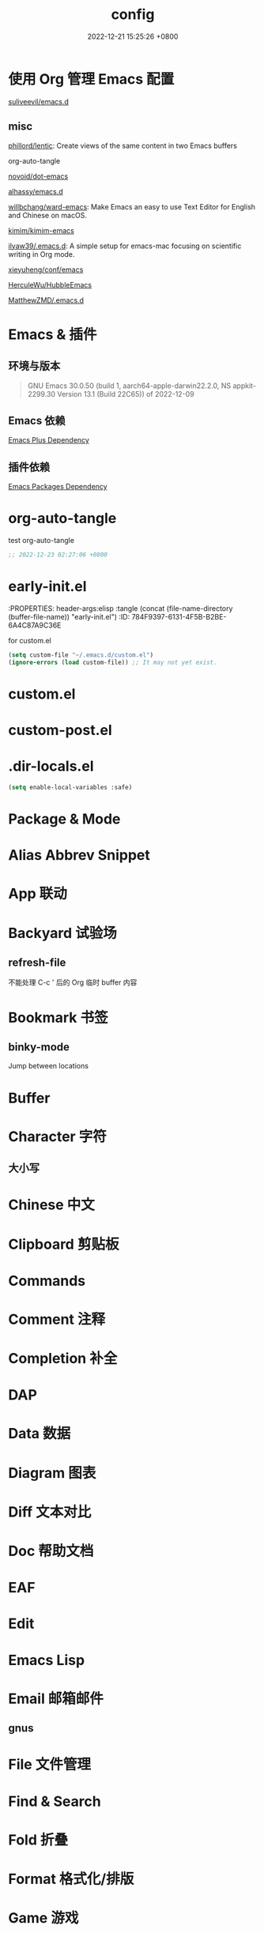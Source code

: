 # -*- mode: org; coding: utf-8; -*-
:PROPERTIES:
:ID:       F624EBD2-6026-4CE9-A732-C43AF6FC0CB0
:END:
#+TITLE: config
#+DATE: 2022-12-21 15:25:26 +0800



* 使用 Org 管理 Emacs 配置



[[https://github.com/suliveevil/emacs.d][suliveevil/emacs.d]]



** misc

[[https://github.com/phillord/lentic][phillord/lentic]]: Create views of the same content in two Emacs buffers

org-auto-tangle

[[https://github.com/novoid/dot-emacs][novoid/dot-emacs]]

[[https://github.com/alhassy/emacs.d][alhassy/emacs.d]]

[[https://github.com/willbchang/ward-emacs][willbchang/ward-emacs]]: Make Emacs an easy to use Text Editor for English and Chinese on macOS.

[[https://github.com/kimim/kimim-emacs][kimim/kimim-emacs]]

[[https://github.com/ilyaw39/.emacs.d][ilyaw39/.emacs.d]]: A simple setup for emacs-mac focusing on scientific writing in Org mode.

[[https://github.com/xieyuheng/conf/tree/master/emacs][xieyuheng/conf/emacs]]

[[https://github.com/HerculeWu/HubbleEmacs][HerculeWu/HubbleEmacs]]

[[https://github.com/MatthewZMD/.emacs.d#org1b52e83][MatthewZMD/.emacs.d]]

* Emacs & 插件

** 环境与版本

#+begin_quote
GNU Emacs 30.0.50 (build 1, aarch64-apple-darwin22.2.0, NS appkit-2299.30
 Version 13.1 (Build 22C65)) of 2022-12-09
#+end_quote


** Emacs 依赖

[[./assets/emacs-plus-dependency.svg][Emacs Plus Dependency]]

** 插件依赖

[[./assets/emacs-package-dependency.svg][Emacs Packages Dependency]]

* org-auto-tangle
:PROPERTIES:
:ID:       46E0BD8B-E8D6-4C18-81A2-152B33B8CCD2
:END:
#+auto_tangle: t

test org-auto-tangle

#+begin_src emacs-lisp
  ;; 2022-12-23 02:27:06 +0800
#+end_src

* early-init.el
:PROPERTIES: header-args:elisp :tangle (concat (file-name-directory (buffer-file-name)) "early-init.el")
:ID:       784F9397-6131-4F5B-B2BE-6A4C87A9C36E
:END:


** Backtrace & Debug

#+begin_src emacs-lisp
  (setq debug-on-error t)
  ;; (setq byte-compile-warnings not free-vars unresolved obsolete)
  (setq byte-compile-warnings nil)
#+end_src

** Confirm before quit

#+begin_src emacs-lisp
  (setq confirm-kill-emacs (lambda (prompt) (y-or-n-p-with-timeout "确认退出？" 10 "y")))
  ;; (setq confirm-kill-emacs 'yes-or-no-p)
  (setq use-short-answers t) ;; use y/n instead of yes/no
#+end_src

** Garbage Collection

#+begin_src emacs-lisp
  ;; Increase the GC threshold for faster startup
  ;; The default is 800 kilobytes.  Measured in bytes.
  (setq gc-cons-threshold (* 1024 1024 500)) ;; 500 MiB
#+end_src

#+begin_src emacs-lisp
  ;; Don't collect garbage when init
  (setq gc-cons-threshold most-positive-fixnum) ;; 2^61 on my device
#+end_src

#+begin_src emacs-lisp
  (setq gc-cons-percentage 0.6)
#+end_src

** Profile

#+begin_src emacs-lisp
  ;; Profile emacs startup
  (add-hook 'emacs-startup-hook
	    (lambda ()
	      (message "*** Emacs loaded in %s with %d garbage collections."
		       (format "%.2f seconds"
			       (float-time
				(time-subtract after-init-time before-init-time)))
		       gcs-done)))
#+end_src

** OS & GUI detection

#+begin_src emacs-lisp
  (defconst *is-mac* (eq system-type 'darwin))
  (defconst *is-linux* (eq system-type 'gnu/linux))
  (defconst *is-windows* (or (eq system-type 'ms-dos) (eq system-type 'windows-nt)))
#+end_src

** UI

** Version Control

#+begin_src emacs-lisp
  (setq vc-follow-symlinks t)
#+end_src

** provide

#+begin_src emacs-lisp
  (provide 'early-init)
#+end_src

** misc

[[https://emacs-china.org/t/emacs-q-emacs/18380][速度突破裸配置／emacs -Q 的极限：emacs 启动时间只够你眨眼？ - Emacs China]]



* init.el
:PROPERTIES: header-args:elisp :tangle (concat (file-name-directory (buffer-file-name)) "init.el")
:ID:       70B791B8-DF05-413C-B551-18405414C5C4
:END:

for custom.el

#+begin_src emacs-lisp
  (setq custom-file "~/.emacs.d/custom.el")
  (ignore-errors (load custom-file)) ;; It may not yet exist.
#+end_src

* custom.el

* custom-post.el



* .dir-locals.el

#+begin_src emacs-lisp
  (setq enable-local-variables :safe)
#+end_src


* Package & Mode



* Alias Abbrev Snippet



* App 联动

* Backyard 试验场

** refresh-file

不能处理 C-c ' 后的 Org 临时 buffer 内容

* Bookmark 书签

** binky-mode

Jump between locations

* Buffer

* Character 字符

** 大小写


* Chinese 中文

* Clipboard 剪贴板

* Commands

* Comment 注释

* Completion 补全

* DAP

* Data 数据

* Diagram 图表

* Diff 文本对比

* Doc 帮助文档

* EAF

* Edit

* Emacs Lisp


* Email 邮箱邮件

** gnus


* File 文件管理



* Find & Search


* Fold 折叠

* Format 格式化/排版


* Game 游戏


* Git: Version Control 版本管理


* Grammar & Spell



* History 操作历史


* Key 快捷键

** keyfreq

** repeat-mode

* Link 连接和链接



* LSP

* Markdown


* Mouse & Trackpad 鼠标和触控板

* Multimedia

** Audio

*** STT

*** TTS

** Video

** Lyric & Subtitle


* Org


** misc



* Org-roam

** basic

#+begin_src emacs-lisp
(use-package org-roam
  :ensure t
  :defer t ;; autoload
  :bind (("C-c n l" . org-roam-buffer-toggle)
         ("C-c n f" . org-roam-node-find)
         ("C-c n g" . org-roam-graph)
         ("C-c n i" . org-roam-node-insert)
         ("C-c n c" . org-roam-capture)
         ("C-c n j" . org-roam-dailies-capture-today) ;; Dailies
         )
  :config
  ;; If you're using a vertical completion framework,
  ;; you might want a more informative completion interface
  (setq org-roam-directory (file-truename "~/MyNotes")) ;; default directory
  ;; file-truename is optional
  ;; it seems required when use symbolic links, which Org-roam does not resolve
  (setq org-roam-file-extensions '("org" "md")) ;; enable Org-roam for markdown
  (require 'org-roam-protocol)                  ;; org-roam-protocol
  )
#+end_src

** backlink

#+begin_src emacs-lisp
(require 'org)
(require 'org-roam)
(cl-defmethod org-roam-node-directories ((node org-roam-node))
  (if-let ((dirs (file-name-directory (file-relative-name (org-roam-node-file node) org-roam-directory))))
      (format "(%s)" (car (split-string dirs "/")))
    ""))
;;
(cl-defmethod org-roam-node-backlinkscount ((node org-roam-node))
  (let* ((count (caar (org-roam-db-query
                       [:select (funcall count source)
                                :from links
                                :where (= dest $s1)
                                :and (= type "id")]
                       (org-roam-node-id node)))))
    (format "[%d]" count)))
;;
(setq org-roam-node-display-template
      "${directories:10} ${title:100} ${backlinkscount:6} ${tags:50}")
#+end_src

** completion

#+begin_src emacs-lisp
  (setq org-roam-completion-everywhere t)
#+end_src

** node hierarchy

#+begin_src emacs-lisp
    (cl-defmethod org-roam-node-hierarchy ((node org-roam-node))
    (let ((level (org-roam-node-level node)))
      (concat
       (when (> level 0) (concat (org-roam-node-file-title node) " > "))
       (when (> level 1) (concat (string-join (org-roam-node-olp node) " > ") " > "))
       (org-roam-node-title node))))

  (setq org-roam-node-display-template "${hierarchy:*} ${tags:20}")
#+end_src

** slug

** tag filter

#+begin_src emacs-lisp
  (defun my/org-roam-filter-by-tag (tag-name)
  (lambda (node)
    (member tag-name (org-roam-node-tags node))))

(defun my/org-roam-list-notes-by-tag (tag-name)
  (mapcar #'org-roam-node-file
          (seq-filter
           (my/org-roam-filter-by-tag tag-name)
           (org-roam-node-list))))
#+end_src

** template

#+begin_src emacs-lisp
  (setq org-roam-capture-templates
      '(
        ;; a: audio & music
        ;; b: book
        ;; c:
        ("d" "default" plain "%?"
         :target (file+head "${slug}.org"
                            "#+TITLE: ${title}\n#+CATEGORY:\n#+FILETAGS:\n")
         ;; #+DATE: %<%Y-%m-%d-%H:%M:%S %Z>\n
         :empty-lines 1
         :immediate-finish t
         :kill-buffer t
         :unnarrowed  t)
        ;; ("e" "emacs" plain "%?"
        ;;  :target (file+head "${title}.org"
        ;;                     "#+TITLE: ${title}\n#+CATEGORY:\n#+FILETAGS:\n")
        ;;  :unnarrowed  t)
        ;; f:
        ;; g:
        ;; h: human
        ;; i:
        ;; j:
        ;; k:
        ;; l:
        ;; m:
        ;; n:
        ;; o:
        ;; p: project
        ;; q:
        ("r" "reference" plain "%? \n %(v-i-or-nothing) \n\n%(v-a-or-nothing)"
         :target
         (file+head "references/%<%Y%m%d%H%M%S>-${title}.org"
                    "#+title: ${title}\n")
         :unnarrowed t)
        ;; s:
        ;; t: todo
        ;; u:
        ;; v:
        ;; w:
        ;; x:
        ;; y:
        ;; z:
        ))
#+end_src

** UI

** org-roam-ui
#+begin_src emacs-lisp
  (use-package org-roam-ui
  :after org-roam
  ;; normally we'd recommend hooking orui after org-roam, but since org-roam does not have
  ;; a hookable mode anymore, you're advised to pick something yourself
  ;; if you don't care about startup time, use
  ;; :hook (after-init . org-roam-ui-mode)
  :bind (("C-c G" . org-roam-ui-open)
         )
  :config
  (setq org-roam-ui-sync-theme t
        org-roam-ui-follow t
        org-roam-ui-update-on-save t
        org-roam-ui-open-on-start t)
  )
#+end_src

** md-roam

安装

package-vc-install

M-x package-vc-install RET https://github.com/nobiot/md-roam.git RET

git submodule

#+begin_src emacs-lisp
  (add-to-list  'load-path "~/.config/emacs/extensions/md-roam")
  (require 'md-roam)
#+end_src

#+begin_src emacs-lisp
  (require 'org-roam)
  (require 'md-roam)
  (md-roam-mode 1)           ; md-roam-mode must be active before org-roam-db-sync
  (setq md-roam-file-extension "md") ; default "md". Specify an extension such as "markdown"
  (org-roam-db-autosync-mode 1) ; autosync-mode triggers db-sync. md-roam-mode must be already active
#+end_src

** provide

#+begin_src emacs-lisp
  (provide 'init-roam)
#+end_src

** misc

* Programming 编程相关



** ctag

* Project 项目

* Session/Workspace 工作区

* Shell & Terminal

* Syntax

tree-sitter

* UI


* websocket


* Window Management

* WWW


* memo


天马行空/胡思乱想


** DONE 给 diff-lisp 写一个函数，用一个快捷键执行两个操作：选择 A 和 B。

* misc


org-ql

https://whhone.com/emacs-config/#taking-note-with-org-roam



